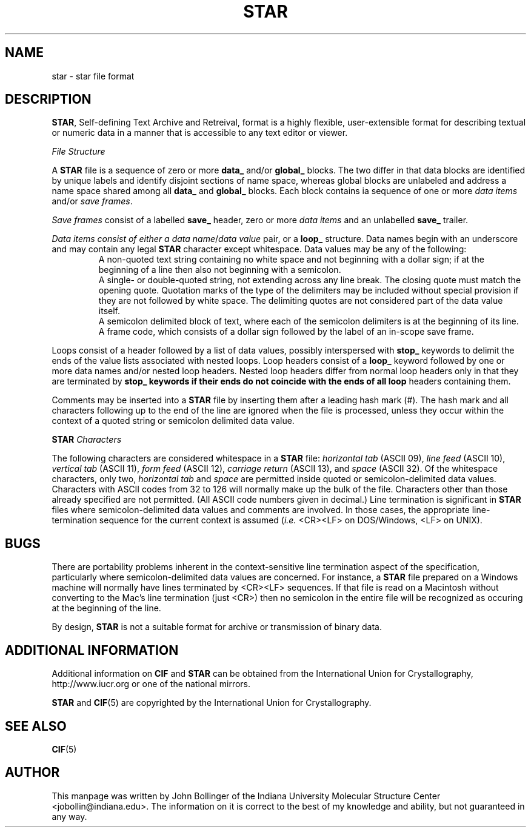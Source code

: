 .TH STAR 5 "AUGUST 2000" "Reciprocal Net" "User Manuals"
.SH NAME
star \- star file format
.SH DESCRIPTION
.BR STAR ,
Self-defining Text Archive and Retreival, format is a highly flexible,
user-extensible format for describing textual or numeric data in a manner that
is accessible to any text editor or viewer.
.P
.I File Structure

A
.B STAR
file is a sequence of zero or more
.B data_
and/or
.B global_
blocks.  The two differ in that data blocks are identified by unique labels
and identify disjoint sections of name space, whereas global blocks are
unlabeled and address a name space shared among all
.BR data_ " and " global_
blocks.  Each block contains ia sequence of one or more
.IR "data items" " and/or " "save frames" .
.P
.I Save frames
consist of a labelled
.B save_
header, zero or more
.I data items
and an unlabelled
.B save_
trailer.
.P
.I Data items consist of either a
.IR "data name" / "data value"
pair, or a
.B loop_
structure.  Data names begin with an underscore and may contain any legal
.B STAR
character except whitespace.  Data values may be any of the following:
.RS
A non-quoted text string containing no white space and not beginning with
a dollar sign; if at the beginning of a line then also not beginning with
a semicolon.
.RE
.RS
A single- or double-quoted string, not extending across any line break.  The
closing quote must match the opening quote.  Quotation marks of the type of
the delimiters may be included without special provision if they are not
followed by white space.  The delimiting quotes are not considered part of
the data value itself.
.RE
.RS
A semicolon delimited block of text, where each of the semicolon delimiters
is at the beginning of its line.
.RE
.RS
A frame code, which consists of a dollar sign followed by the label of an
in-scope save frame.
.RE
.P
Loops consist of a header followed by a list of data values, possibly
interspersed with
.B stop_
keywords to delimit the ends of the value lists associated with nested loops.
Loop headers consist of a
.B loop_
keyword followed by one or more data names and/or nested loop headers.  Nested
loop headers differ from normal loop headers only in that they are terminated
by
.B stop_ keywords if their ends do not coincide with the ends of all loop
headers containing them.
.P
Comments may be inserted into a
.B STAR
file by inserting them after a leading hash mark (#).  The hash mark and all
characters following up to the end of the line are ignored when the file is
processed, unless they occur within the context of a quoted string or semicolon delimited data value.
.P
.B STAR
.I Characters

The following characters are considered whitespace in a
.B STAR
file:
.I horizontal tab
(ASCII 09),
.I line feed
(ASCII 10),
.I vertical tab
(ASCII 11),
.I form feed
(ASCII 12),
.I carriage return
(ASCII 13), and
.I space
(ASCII 32).  Of the whitespace characters, only two,
.I horizontal tab
and
.I space
are permitted inside quoted or semicolon-delimited data values.  Characters
with ASCII codes from 32 to 126 will normally make up the bulk of the file.
Characters other than those already specified are not permitted.  (All ASCII
code numbers given in decimal.)
Line termination is significant in
.B STAR
files where semicolon-delimited data values and comments are involved.  In those
cases, the appropriate line-termination sequence for the current context is
assumed
.RI ( i.e.
<CR><LF> on DOS/Windows, <LF> on UNIX).

.SH BUGS
There are portability problems inherent in the context-sensitive line
termination aspect of the specification, particularly where semicolon-delimited
data values are concerned.  For instance, a
.B STAR
file prepared on a Windows machine will normally have lines terminated by
<CR><LF> sequences.  If that file is read on a Macintosh without converting
to the Mac's line termination (just <CR>) then no semicolon in the entire
file will be recognized as occuring at the beginning of the line.
.P
By design,
.B STAR
is not a suitable format for archive or transmission of binary data.
.SH "ADDITIONAL INFORMATION"
Additional information on
.BR CIF " and " STAR
can be obtained from the International Union for Crystallography,
http://www.iucr.org or one of the national mirrors.
.P
.B STAR
and
.BR CIF (5)
are copyrighted by the International Union for Crystallography.
.SH "SEE ALSO"
.BR CIF (5)
.SH AUTHOR
This manpage was written by John Bollinger of the Indiana University Molecular
Structure Center <jobollin@indiana.edu>.  The information on it is correct to
the best of my knowledge and ability, but not guaranteed in any way.
